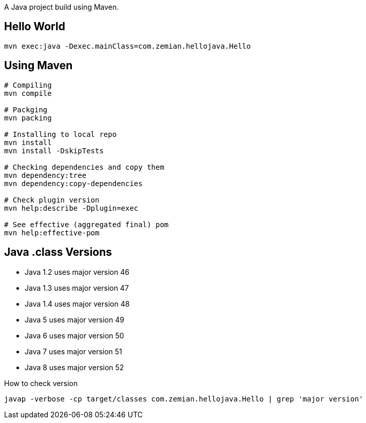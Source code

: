 A Java project build using Maven.

== Hello World

  mvn exec:java -Dexec.mainClass=com.zemian.hellojava.Hello
  
== Using Maven

----
# Compiling
mvn compile

# Packging
mvn packing

# Installing to local repo
mvn install
mvn install -DskipTests

# Checking dependencies and copy them
mvn dependency:tree
mvn dependency:copy-dependencies

# Check plugin version
mvn help:describe -Dplugin=exec

# See effective (aggregated final) pom
mvn help:effective-pom
----  

== Java .class Versions

* Java 1.2 uses major version 46
* Java 1.3 uses major version 47
* Java 1.4 uses major version 48
* Java 5 uses major version 49
* Java 6 uses major version 50
* Java 7 uses major version 51
* Java 8 uses major version 52

How to check version

  javap -verbose -cp target/classes com.zemian.hellojava.Hello | grep 'major version'
